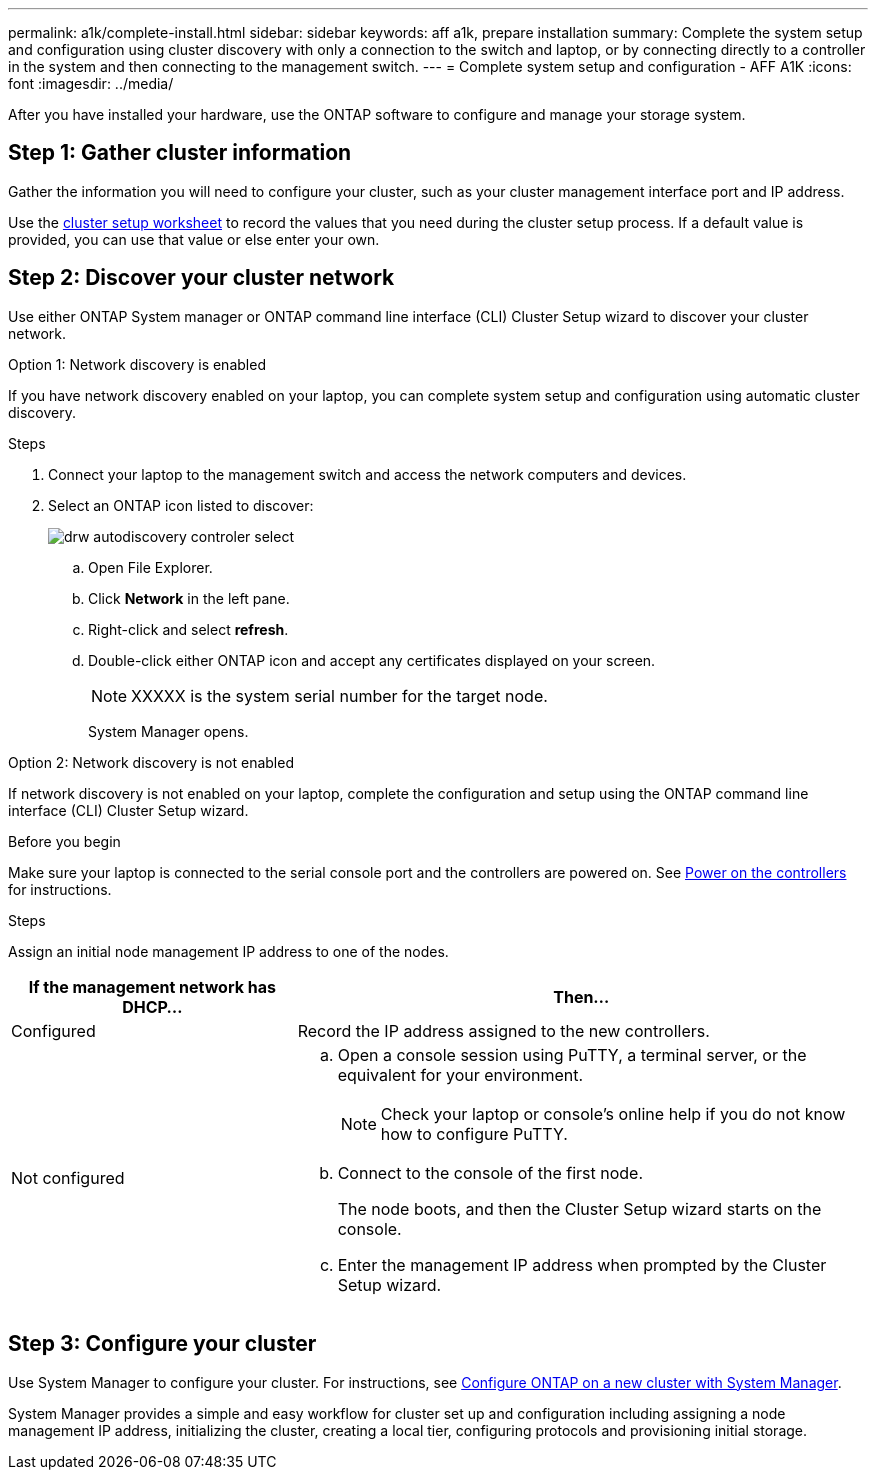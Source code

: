 ---
permalink: a1k/complete-install.html
sidebar: sidebar
keywords: aff a1k, prepare installation
summary: Complete the system setup and configuration using cluster discovery with only a connection to the switch and laptop, or by connecting directly to a controller in the system and then connecting to the management switch.
---
= Complete system setup and configuration - AFF A1K
:icons: font
:imagesdir: ../media/

[.lead]
After you have installed your hardware, use the ONTAP software to configure and manage your storage system.

== Step 1: Gather cluster information
Gather the information you will need to configure your cluster, such as your cluster management interface port and IP address. 

Use the https://docs.netapp.com/us-en/ontap/software_setup/index.html[cluster setup worksheet] to record the values that you need during the cluster setup process. If a default value is provided, you can use that value or else enter your own.

== Step 2: Discover your cluster network
Use either ONTAP System manager or ONTAP command line interface (CLI) Cluster Setup wizard to discover your cluster network. 

// start tabbed area

[role="tabbed-block"]
====

.Option 1: Network discovery is enabled
--
If you have network discovery enabled on your laptop, you can complete system setup and configuration using automatic cluster discovery.

.Steps
. Connect your laptop to the management switch and access the network computers and devices.

. Select an ONTAP icon listed to discover:
+
image::../media/drw_autodiscovery_controler_select.png[]

 .. Open File Explorer.
 .. Click *Network* in the left pane.
 .. Right-click and select *refresh*.
 .. Double-click either ONTAP icon and accept any certificates displayed on your screen.
+
NOTE: XXXXX is the system serial number for the target node.
+
System Manager opens.

--

.Option 2: Network discovery is not enabled
--
If network discovery is not enabled on your laptop, complete the configuration and setup using the ONTAP command line interface (CLI) Cluster Setup wizard.

.Before you begin
Make sure your laptop is connected to the serial console port and the controllers are powered on. See link:power-hardware.html#step-2-power-on-the-controllers[Power on the controllers] for instructions.

.Steps

Assign an initial node management IP address to one of the nodes. 

[options="header" cols="1,2"]
|===
| If the management network has DHCP...| Then...
a|
Configured
a|
Record the IP address assigned to the new controllers.
a|
Not configured
a|

 .. Open a console session using PuTTY, a terminal server, or the equivalent for your environment.
+
NOTE: Check your laptop or console's online help if you do not know how to configure PuTTY.

 .. Connect to the console of the first node.
+
The node boots, and then the Cluster Setup wizard starts on the console.

.. Enter the management IP address when prompted by the Cluster Setup wizard.

+
|===

--

====

// end tabbed area

== Step 3: Configure your cluster
Use System Manager to configure your cluster. For instructions, see https://docs.netapp.com/us-en/ontap/task_configure_ontap.html[Configure ONTAP on a new cluster with System Manager].

System Manager provides a simple and easy workflow for cluster set up and configuration including assigning a node management IP address, initializing the cluster, creating a local tier, configuring protocols and provisioning initial storage.
